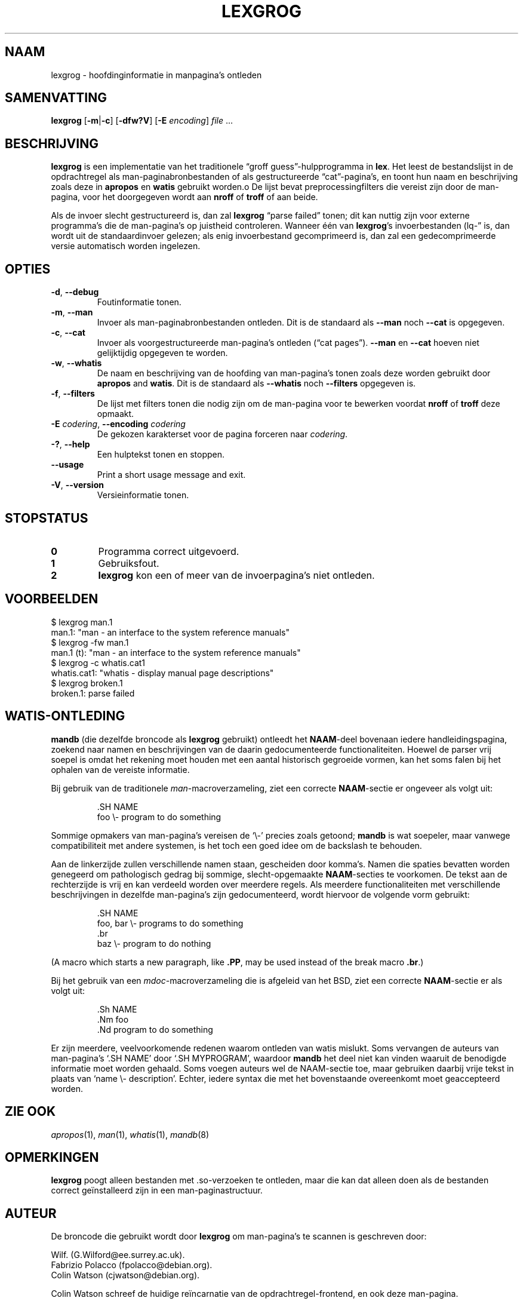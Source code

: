 .if  !'po4a'hide' .ds mC CW
.\" Man page for lexgrog
.\"
.\" Copyright (c) 2001 Colin Watson <cjwatson@debian.org>
.\"
.\" You may distribute under the terms of the GNU General Public
.\" License as specified in the file docs/COPYING.GPLv2 that comes with the
.\" man-db distribution.
.\"
.if  t .if \n(.g .ds mC CR
.if  n .ds mC R
.
.\" in an example (EX/EE)?
.nr mE 0
.
.if  !\n(.g \{\
.de EX
.  br
.  if !\\n(mE \{\
.    nr mF \\n(.f
.    nr mP \\n(PD
.    nr PD 1v
.    nf
.    ft \\*(mC
.    nr mE 1
.  \}
..
.\}
.
.
.if  !\n(.g \{\
.de EE
.  br
.  if \\n(mE \{\
.    ft \\n(mF
.    nr PD \\n(mP
.    fi
.    nr mE 0
.  \}
..
.\}
.\" End example.
.
.pc ""
.\"*******************************************************************
.\"
.\" This file was generated with po4a. Translate the source file.
.\"
.\"*******************************************************************
.TH LEXGROG 1 2024-04-05 2.12.1 "Hulpprogramma's paginaopmaker"
.SH NAAM
lexgrog \- hoofdinginformatie in manpagina's ontleden
.SH SAMENVATTING
\fBlexgrog\fP [\|\fB\-m\fP\||\|\fB\-c\fP\|] [\|\fB\-dfw?V\fP\|] [\|\fB\-E\fP \fIencoding\fP\|]
\fIfile\fP \&.\|.\|.
.SH BESCHRIJVING
\fBlexgrog\fP is een implementatie van het traditionele \(lqgroff
guess\(rq\-hulpprogramma in \fBlex\fP. Het leest de bestandslijst in de
opdrachtregel als man\-paginabronbestanden of als gestructureerde
\(lqcat\(rq\-pagina's, en toont hun naam en beschrijving zoals deze in
\fBapropos\fP en \fBwatis\fP gebruikt worden.o  De lijst bevat
preprocessingfilters die vereist zijn door de man\-pagina, voor het
doorgegeven wordt aan \fBnroff\fP of \fBtroff\fP of aan beide.
.PP
Als de invoer slecht gestructureerd is, dan zal \fBlexgrog\fP \(lqparse
failed\(rq tonen; dit kan nuttig zijn voor externe programma's die de
man\-pagina's op juistheid controleren.  Wanneer één van \fBlexgrog\fP's
invoerbestanden (lq\-\(rq is, dan wordt uit de standaardinvoer gelezen; als
enig invoerbestand gecomprimeerd is, dan zal een gedecomprimeerde versie
automatisch worden ingelezen.
.SH OPTIES
.TP 
.if  !'po4a'hide' .BR \-d ", " \-\-debug
Foutinformatie tonen.
.TP 
.if  !'po4a'hide' .BR \-m ", " \-\-man
Invoer als man\-paginabronbestanden ontleden.  Dit is de standaard als
\fB\-\-man\fP noch \fB\-\-cat\fP is opgegeven.
.TP 
.if  !'po4a'hide' .BR \-c ", " \-\-cat
Invoer als voorgestructureerde man\-pagina's ontleden (\(lqcat pages\(rq).
\fB\-\-man\fP en \fB\-\-cat\fP hoeven niet gelijktijdig opgegeven te worden.
.TP 
.if  !'po4a'hide' .BR \-w ", " \-\-whatis
De naam en beschrijving van de hoofding van man\-pagina's tonen zoals deze
worden gebruikt door \fBapropos\fP and \fBwatis\fP. Dit is de standaard als
\fB\-\-whatis\fP noch \fB\-\-filters\fP opgegeven is.
.TP 
.if  !'po4a'hide' .BR \-f ", " \-\-filters
De lijst met filters tonen die nodig zijn om de man\-pagina voor te bewerken
voordat \fBnroff\fP of \fBtroff\fP deze opmaakt.
.TP 
\fB\-E\fP \fIcodering\fP, \fB\-\-encoding\fP \fIcodering\fP
De gekozen karakterset voor de pagina forceren naar \fIcodering\fP.
.TP 
.if  !'po4a'hide' .BR \-? ", " \-\-help
Een hulptekst tonen en stoppen.
.TP 
.if  !'po4a'hide' .B \-\-usage
Print a short usage message and exit.
.TP 
.if  !'po4a'hide' .BR \-V ", " \-\-version
Versieinformatie tonen.
.SH STOPSTATUS
.TP 
.if  !'po4a'hide' .B 0
Programma correct uitgevoerd.
.TP 
.if  !'po4a'hide' .B 1
Gebruiksfout.
.TP 
.if  !'po4a'hide' .B 2
\fBlexgrog\fP kon een of meer van de invoerpagina's niet ontleden.
.SH VOORBEELDEN
.nf
  $ lexgrog man.1
  man.1: "man \- an interface to the system reference manuals"
  $ lexgrog \-fw man.1
  man.1 (t): "man \- an interface to the system reference manuals"
  $ lexgrog \-c whatis.cat1
  whatis.cat1: "whatis \- display manual page descriptions"
  $ lexgrog broken.1
  broken.1: parse failed
.fi
.SH WATIS\-ONTLEDING
\fBmandb\fP (die dezelfde broncode als \fBlexgrog\fP gebruikt) ontleedt het
\fBNAAM\fP\-deel bovenaan iedere handleidingspagina, zoekend naar namen en
beschrijvingen van de daarin gedocumenteerde functionaliteiten.  Hoewel de
parser vrij soepel is omdat het rekening moet houden met een aantal
historisch gegroeide vormen, kan het soms falen bij het ophalen van de
vereiste informatie.
.PP
Bij gebruik van de traditionele \fIman\fP\-macroverzameling, ziet een correcte
\fBNAAM\fP\-sectie er ongeveer als volgt uit:
.PP
.RS
.EX
\&.SH NAME
foo \e\- program to do something
.EE
.RE
.PP
Sommige opmakers van man\-pagina's vereisen de \(oq\e\-\(cq precies zoals
getoond; \fBmandb\fP is wat soepeler, maar vanwege compatibiliteit met andere
systemen, is het toch een goed idee om de backslash te behouden.
.PP
Aan de linkerzijde zullen verschillende namen staan, gescheiden door
komma's.  Namen die spaties bevatten worden genegeerd om pathologisch gedrag
bij sommige, slecht\-opgemaakte \fBNAAM\fP\-secties te voorkomen.  De tekst aan
de rechterzijde is vrij en kan verdeeld worden over meerdere regels.  Als
meerdere functionaliteiten met verschillende beschrijvingen in dezelfde
man\-pagina's zijn gedocumenteerd, wordt hiervoor de volgende vorm gebruikt:
.PP
.RS
.EX
\&.SH NAME
foo, bar \e\- programs to do something
\&.br
baz \e\- program to do nothing
.EE
.RE
.PP
(A macro which starts a new paragraph, like \fB.PP\fP, may be used instead of
the break macro \fB.br\fP.)
.PP
Bij het gebruik van een \fImdoc\fP\-macroverzameling die is afgeleid van het
BSD, ziet een correcte \fBNAAM\fP\-sectie er als volgt uit:
.PP
.RS
.EX
\&.Sh NAME
\&.Nm foo
\&.Nd program to do something
.EE
.RE

Er zijn meerdere, veelvoorkomende redenen waarom ontleden van watis
mislukt.  Soms vervangen de auteurs van man\-pagina's \(oq.SH NAME\(cq door
\(oq.SH MYPROGRAM\(cq, waardoor \fBmandb\fP het deel niet kan vinden waaruit
de benodigde informatie moet worden gehaald.  Soms voegen auteurs wel de
NAAM\-sectie toe, maar gebruiken daarbij vrije tekst in plaats van \(oqname
\e\- description\(cq.  Echter, iedere syntax die met het bovenstaande
overeenkomt moet geaccepteerd worden.
.SH "ZIE OOK"
.if  !'po4a'hide' .IR apropos (1),
.if  !'po4a'hide' .IR man (1),
.if  !'po4a'hide' .IR whatis (1),
.if  !'po4a'hide' .IR mandb (8)
.SH OPMERKINGEN
\fBlexgrog\fP poogt alleen bestanden met .so\-verzoeken te ontleden, maar die
kan dat alleen doen als de bestanden correct geïnstalleerd zijn in een
man\-paginastructuur.
.SH AUTEUR
De broncode die gebruikt wordt door \fBlexgrog\fP om man\-pagina's te scannen is
geschreven door:
.PP
.nf
.if  !'po4a'hide' Wilf.\& (G.Wilford@ee.surrey.ac.uk).
.if  !'po4a'hide' Fabrizio Polacco (fpolacco@debian.org).
.if  !'po4a'hide' Colin Watson (cjwatson@debian.org).
.fi
.PP
Colin Watson schreef de huidige reïncarnatie van de opdrachtregel\-frontend,
en ook deze man\-pagina.
.SH BUGS
.if  !'po4a'hide' https://gitlab.com/man-db/man-db/-/issues
.br
.if  !'po4a'hide' https://savannah.nongnu.org/bugs/?group=man-db
